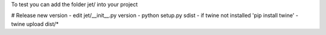 To test you can add the folder jet/ into your project

# Release new version
- edit jet/__init__.py version
- python setup.py sdist
- if twine not installed 'pip install twine'
- twine upload dist/*
